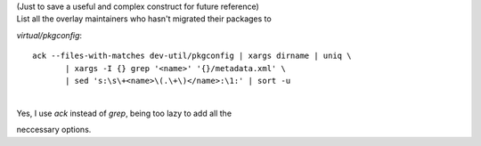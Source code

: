 | (Just to save a useful and complex construct for future reference)
| List all the overlay maintainers who hasn't migrated their packages to
*virtual/pkgconfig*:

::

    ack --files-with-matches dev-util/pkgconfig | xargs dirname | uniq \
           | xargs -I {} grep '<name>' '{}/metadata.xml' \
           | sed 's:\s\+<name>\(.\+\)</name>:\1:' | sort -u

| 
| Yes, I use *ack* instead of *grep*, being too lazy to add all the
neccessary options.
